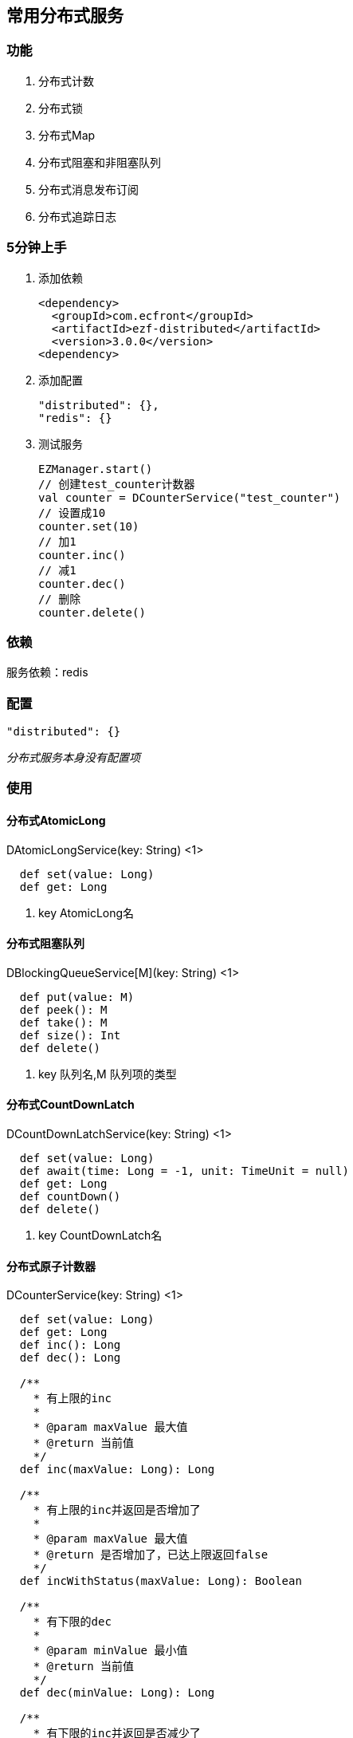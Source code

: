 == 常用分布式服务

=== 功能

. 分布式计数
. 分布式锁
. 分布式Map
. 分布式阻塞和非阻塞队列
. 分布式消息发布订阅
. 分布式追踪日志

=== 5分钟上手

. 添加依赖

 <dependency>
   <groupId>com.ecfront</groupId>
   <artifactId>ezf-distributed</artifactId>
   <version>3.0.0</version>
 <dependency>

. 添加配置

 "distributed": {},
 "redis": {}

. 测试服务

 EZManager.start()
 // 创建test_counter计数器
 val counter = DCounterService("test_counter")
 // 设置成10
 counter.set(10)
 // 加1
 counter.inc()
 // 减1
 counter.dec()
 // 删除
 counter.delete()

=== 依赖

服务依赖：redis

=== 配置

----
"distributed": {}
----

_分布式服务本身没有配置项_

=== 使用

==== 分布式AtomicLong

[source,scala]
.DAtomicLongService(key: String) <1>
----
  def set(value: Long)
  def get: Long
----
<1> key AtomicLong名

==== 分布式阻塞队列

[source,scala]
.DBlockingQueueService[M](key: String) <1>
----
  def put(value: M)
  def peek(): M
  def take(): M
  def size(): Int
  def delete()
----
<1> key 队列名,M 队列项的类型

==== 分布式CountDownLatch

[source,scala]
.DCountDownLatchService(key: String) <1>
----
  def set(value: Long)
  def await(time: Long = -1, unit: TimeUnit = null)
  def get: Long
  def countDown()
  def delete()
----
<1> key CountDownLatch名

==== 分布式原子计数器

[source,scala]
.DCounterService(key: String) <1>
----
  def set(value: Long)
  def get: Long
  def inc(): Long
  def dec(): Long

  /**
    * 有上限的inc
    *
    * @param maxValue 最大值
    * @return 当前值
    */
  def inc(maxValue: Long): Long

  /**
    * 有上限的inc并返回是否增加了
    *
    * @param maxValue 最大值
    * @return 是否增加了，已达上限返回false
    */
  def incWithStatus(maxValue: Long): Boolean

  /**
    * 有下限的dec
    *
    * @param minValue 最小值
    * @return 当前值
    */
  def dec(minValue: Long): Long

  /**
    * 有下限的inc并返回是否减少了
    *
    * @param minValue 最小值
    * @return 是否减少了，已达下限返回false
    */
  def decWithStatus(minValue: Long): Boolean

  def delete()
----
<1> key 计数器名

==== 分布式锁

[source,scala]
.DLockService(key: String) <1>
----
  def lock(leaseTime: Long = -1, unit: TimeUnit = null)
  def tryLock(waitTime: Long = 0, leaseTime: Long = -1, unit: TimeUnit = TimeUnit.MILLISECONDS): Boolean
  def unLock(): Boolean
  def isLock: Boolean
  def delete()
----
<1> key 锁名

==== 分布式Map，key为string , value为自定义类型

[source,scala]
.DMapService[M](key: String) <1>
----
  def put(key: String, value: M)
  def putIfAbsent(key: String, value: M)
  def contains(key: String): Boolean
  def foreach(fun: (String, M) => Unit)
  def get(key: String): M
  def remove(key: String)
  def clear()
----
<1> key Map名,M Map项的类型

==== 分布式队列（不阻塞）

[source,scala]
.DQueueService[M](key: String) <1>
----
  def add(value: M)
  def peek(): M
  def poll(): M
  def size(): Int
  def delete()
----
<1> key 队列名,M 队列项的类型

==== 分布式消息队列

[source,scala]
.DMQService[M](key: String) <1>
----
  def publish(message: M) // 发布消息
  def subscribe(fun: => M => Unit) // 订阅消息
  def subscribeOneNode(fun: => M => Unit) // 订阅消息，一条消息只由一个节点处理
  def send(message: M) // 发送消息(point to point)
  def receive(fun: => M => Unit) // 接收消息(point to point)
----
<1> key 消息队列名,M 消息队列项的类型

==== 分布式服务监控

此功能用监控服务状态,在需要被监控的服务中调用`DMonitorService.start()`即可开启监控

NOTE: 心跳默认时间间隔是`60秒`

服务状态管理:

[source,scala]
.DMonitorService.Manager
----
/**
  * 获取所有服务
  *
  * @return 所有服务
  */
def fetchAllServices: Map[String, DService]

/**
  * 删除一个服务
  *
  * @param key 要删除的服务key
  */
def removeAService(key: String): Unit

/**
  * 删除所有服务
  */
def removeAllServices(): Unit

/**
  * 获取服务状态报告
  *
  * @return 服务状态报告
  */
def fetchLiveReport: Map[String, Long]
----

==== 分布式追踪日志

[source,scala]
.DTrace
----
/**
    * 追踪日志流程定义
    *
    * @param flowCode 流程code,要求全局唯一
    * @param flow     流程定义，支持分支，如
    *                 List(
    *                 "m1#s1",
    *                 "m1#s2",
    *                 List(
    *                 List("m2#s3-1", "m2#s4-1"),
    *                 List("m3#s3-2")
    *                 ),
    *                 "m1#s5"
    *                 )
    */
def define(flowCode: String, flow: List[Any]): Unit

/**
    * 写日志
    *
    * @param clueId   追踪线索，每个流程实例唯一，如贷款流程追踪可用身份证号做为clueId
    * @param flowCode 日志流程定义code
    * @param module   当前模块
    * @param stage    当前阶段
    * @param message  消息
    */
def log(clueId: String, flowCode: String, module: String, stage: String, message: String): Unit
----

[source,scala]
.例子
----
// 定义一套流程，带分支
DTrace.define("testFlow", List(
  "m1#s1",
  "m1#s2",
  List(
    List("m2#s3-1", "m2#s4-1"),
    List("m3#s3-2")
  ),
  "m1#s5"
))

// 写日志，流程实例1，走第一个分支
DTrace.log("jzy1","testFlow","m1","s1","step1")
DTrace.log("jzy1","testFlow","m1","s2","step2")
DTrace.log("jzy1","testFlow","m2","s3-1","step3")
DTrace.log("jzy1","testFlow","m2","s4-1","step4")
DTrace.log("jzy1","testFlow","m1","s5","step5")

// 写日志，流程实例2，走第二个分支
DTrace.log("jzy2","testFlow","m1","s1","step1")
DTrace.log("jzy2","testFlow","m1","s2","step2")
DTrace.log("jzy2","testFlow","m3","s3-2","step3")
DTrace.log("jzy2","testFlow","m1","s5","step4")

// 写日志，流程实例3，有未经过的节点
DTrace.log("jzy3","testFlow","m1","s1","step1")
DTrace.log("jzy3","testFlow","m3","s3-2","step3")
DTrace.log("jzy3","testFlow","m1","s5","step4")

// 写日志，流程实例4，有未经过的节点
DTrace.log("jzy4","testFlow","m1","s1","step1")
DTrace.log("jzy4","testFlow","m1","s2","step2")
DTrace.log("jzy4","testFlow","m2","s3-1","step3")
DTrace.log("jzy4","testFlow","m1","s5","step5")

// 输出结果（类似）

======================== START [testFlow] ========================
===== Trace [testFlow] for [jzy1] at [m1]-[s1] : step1
===== Flow []
--------------------------------------------------------------------
09:57:50.497 [ScalaTest-run-running-TraceSpec] INFO  c.e.e.f.s.distributed.trace.DTrace$ -
--------------------------------------------------------------------
===== Trace [testFlow] for [jzy1] at [m1]-[s2] : step2
===== Flow [m1#s1 > ]
--------------------------------------------------------------------
09:57:50.511 [ScalaTest-run-running-TraceSpec] INFO  c.e.e.f.s.distributed.trace.DTrace$ -
--------------------------------------------------------------------
===== Trace [testFlow] for [jzy1] at [m2]-[s3-1] : step3
===== Flow [m1#s1 > m1#s2 > ]
--------------------------------------------------------------------
09:57:50.523 [ScalaTest-run-running-TraceSpec] INFO  c.e.e.f.s.distributed.trace.DTrace$ -
--------------------------------------------------------------------
===== Trace [testFlow] for [jzy1] at [m2]-[s4-1] : step4
===== Flow [m1#s1 > m1#s2 > m2#s3-1 > ]
--------------------------------------------------------------------
09:57:50.530 [ScalaTest-run-running-TraceSpec] INFO  c.e.e.f.s.distributed.trace.DTrace$ -
--------------------------------------------------------------------
===== Trace [testFlow] for [jzy1] at [m1]-[s5] : step5
===== Flow [m1#s1 > m1#s2 > m2#s3-1 > m2#s4-1 > ]
===== Result [SUCCESS] , Use Time [366ms]
======================== FINISH [testFlow] ========================
09:57:50.534 [ScalaTest-run-running-TraceSpec] INFO  c.e.e.f.s.distributed.trace.DTrace$ -
======================== START [testFlow] ========================
===== Trace [testFlow] for [jzy2] at [m1]-[s1] : step1
===== Flow []
--------------------------------------------------------------------
09:57:50.559 [ScalaTest-run-running-TraceSpec] INFO  c.e.e.f.s.distributed.trace.DTrace$ -
--------------------------------------------------------------------
===== Trace [testFlow] for [jzy2] at [m1]-[s2] : step2
===== Flow [m1#s1 > ]
--------------------------------------------------------------------
09:57:50.573 [ScalaTest-run-running-TraceSpec] INFO  c.e.e.f.s.distributed.trace.DTrace$ -
--------------------------------------------------------------------
===== Trace [testFlow] for [jzy2] at [m3]-[s3-2] : step3
===== Flow [m1#s1 > m1#s2 > ]
--------------------------------------------------------------------
09:57:50.587 [ScalaTest-run-running-TraceSpec] INFO  c.e.e.f.s.distributed.trace.DTrace$ -
--------------------------------------------------------------------
===== Trace [testFlow] for [jzy2] at [m1]-[s5] : step4
===== Flow [m1#s1 > m1#s2 > m3#s3-2 > ]
===== Result [SUCCESS] , Use Time [54ms]
======================== FINISH [testFlow] ========================
09:57:50.589 [ScalaTest-run-running-TraceSpec] INFO  c.e.e.f.s.distributed.trace.DTrace$ -
======================== START [testFlow] ========================
===== Trace [testFlow] for [jzy3] at [m1]-[s1] : step1
===== Flow []
--------------------------------------------------------------------
09:57:50.603 [ScalaTest-run-running-TraceSpec] WARN  c.e.e.f.s.distributed.trace.DTrace$ -
--------------------------------------------------------------------
===== Trace [testFlow] for [jzy3] at [m3]-[s3-2] : step3
===== Flow [m1#s1 > ]
===== Expect current in [m1#s2] But real current is m3#s3-2
--------------------------------------------------------------------
09:57:50.611 [ScalaTest-run-running-TraceSpec] WARN  c.e.e.f.s.distributed.trace.DTrace$ -
--------------------------------------------------------------------
===== Trace [testFlow] for [jzy3] at [m1]-[s5] : step4
===== Flow [m1#s1 > m3#s3-2 > ]
===== Result [FAIL] , Use Time [22ms]
======================== FINISH [testFlow] ========================
09:57:50.615 [ScalaTest-run-running-TraceSpec] INFO  c.e.e.f.s.distributed.trace.DTrace$ -
======================== START [testFlow] ========================
===== Trace [testFlow] for [jzy4] at [m1]-[s1] : step1
===== Flow []
--------------------------------------------------------------------
09:57:50.629 [ScalaTest-run-running-TraceSpec] INFO  c.e.e.f.s.distributed.trace.DTrace$ -
--------------------------------------------------------------------
===== Trace [testFlow] for [jzy4] at [m1]-[s2] : step2
===== Flow [m1#s1 > ]
--------------------------------------------------------------------
09:57:50.645 [ScalaTest-run-running-TraceSpec] INFO  c.e.e.f.s.distributed.trace.DTrace$ -
--------------------------------------------------------------------
===== Trace [testFlow] for [jzy4] at [m2]-[s3-1] : step3
===== Flow [m1#s1 > m1#s2 > ]
--------------------------------------------------------------------
09:57:50.657 [ScalaTest-run-running-TraceSpec] WARN  c.e.e.f.s.distributed.trace.DTrace$ -
--------------------------------------------------------------------
===== Trace [testFlow] for [jzy4] at [m1]-[s5] : step5
===== Flow [m1#s1 > m1#s2 > m2#s3-1 > ]
===== Expect current in [m2#s4-1] But real current is m1#s5
===== Result [FAIL] , Use Time [42ms]
======================== FINISH [testFlow] ========================
----
